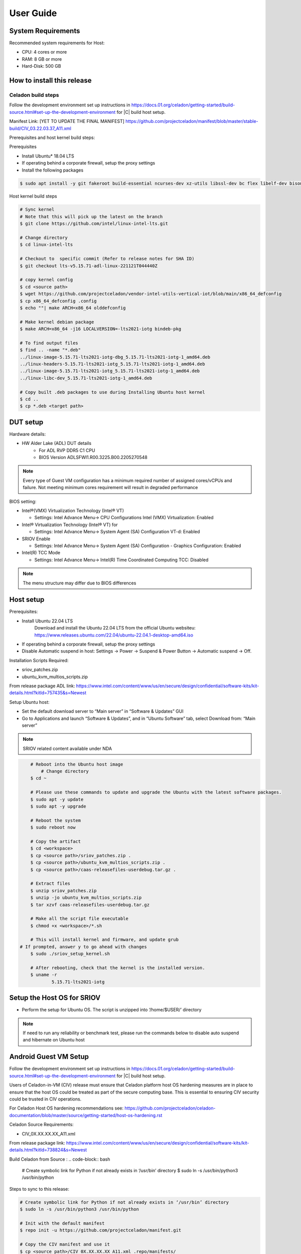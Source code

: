 .. _user-guide:

User Guide
##########

System Requirements
*******************

Recommended system requirements for Host:

* CPU: 4 cores or more
* RAM: 8 GB or more
* Hard-Disk: 500 GB

How to install this release
***************************

Celadon build steps
===================

Follow the development environment set up instructions in
`<https://docs.01.org/celadon/getting-started/build-source.html#set-up-the-development-environment>`_ for |C| build host setup.

Manifest Link: [YET TO UPDATE THE FINAL MANIFEST] https://github.com/projectceladon/manifest/blob/master/stable-build/CIV_03.22.03.37_A11.xml

Prerequisites and host kernel build steps:

Prerequisites

* Install Ubuntu\* 18.04 LTS
* If operating behind a corporate firewall, setup the proxy
  settings
* Install the following packages

.. code-block:: bash

	$ sudo apt install -y git fakeroot build-essential ncurses-dev xz-utils libssl-dev bc flex libelf-dev bison rsync kmod cpio

Host kernel build steps

.. code-block:: bash

	# Sync kernel
	# Note that this will pick up the latest on the branch
	$ git clone https://github.com/intel/linux-intel-lts.git

	# Change directory
	$ cd linux-intel-lts

	# Checkout to  specific commit (Refer to release notes for SHA ID)
	$ git checkout lts-v5.15.71-adl-linux-221121T044440Z

	# copy kernel config
	$ cd <source path>
	$ wget https://github.com/projectceladon/vendor-intel-utils-vertical-iot/blob/main/x86_64_defconfig
	$ cp x86_64_defconfig .config
	$ echo ""| make ARCH=x86_64 olddefconfig

	# Make kernel debian package
	$ make ARCH=x86_64 -j16 LOCALVERSION=-lts2021-iotg bindeb-pkg

        # To find output files
	$ find .. -name "*.deb"
        ../linux-image-5.15.71-lts2021-iotg-dbg_5.15.71-lts2021-iotg-1_amd64.deb
	../linux-headers-5.15.71-lts2021-iotg_5.15.71-lts2021-iotg-1_amd64.deb
	../linux-image-5.15.71-lts2021-iotg_5.15.71-lts2021-iotg-1_amd64.deb
	../linux-libc-dev_5.15.71-lts2021-iotg-1_amd64.deb

	# Copy built .deb packages to use during Installing Ubuntu host kernel
	$ cd ..
	$ cp *.deb <target path>

DUT setup
*********

Hardware details:

* HW Alder Lake (ADL) DUT details
	* For ADL RVP DDR5 C1 CPU
	* BIOS Version ADLSFWI1.R00.3225.B00.2205270548

.. note::	
	Every type of Guest VM configuration has a minimum required number of assigned cores/vCPUs and failure. 
	Not meeting minimum cores requirement will result in degraded performance

BIOS setting:

* Intel®(VMX) Virtualization Technology (Intel® VT)

  * Settings: Intel Advance Menu-> CPU Configurations 
    Intel (VMX) Virtualization: Enabled

* Intel® Virtualization Technology (Intel® VT) for

  * Settings: Intel Advance Menu-> System Agent (SA) Configuration 
    VT-d: Enabled

* SRIOV Enable

  * Settings: Intel Advance Menu-> System Agent (SA) Configuration -
    Graphics Configuration: Enabled
    
* Intel(R) TCC Mode

  * Settings: Intel Advance Menu-> Intel(R) Time Coordinated Computing
    TCC: Disabled
   
.. note::
	The menu structure may differ due to BIOS differences

Host setup
**********

Prerequisites:

* Install Ubuntu 22.04 LTS
	Download and install the Ubuntu 22.04 LTS from the official Ubuntu websiteu: https://www.releases.ubuntu.com/22.04/ubuntu-22.04.1-desktop-amd64.iso 
* If operating behind a corporate firewall, setup the proxy settings
* Disable Automatic suspend in host: Settings -> Power -> Suspend &
  Power Button -> Automatic suspend -> Off.

Installation Scripts Required:

* sriov_patches.zip 
* ubuntu_kvm_multios_scripts.zip 
From release package ADL link:
https://www.intel.com/content/www/us/en/secure/design/confidential/software-kits/kit-details.html?kitId=757435&s=Newest

Setup Ubuntu host:

* Set the default download server to “Main server” in “Software & Updates” GUI
* Go to Applications and launch “Software & Updates”, and in “Ubuntu Software” tab, select Download from: “Main server”

.. note::
	SRIOV related content available under NDA

.. code-block:: bash

	# Reboot into the Ubuntu host image
            # Change directory
	$ cd ~

	# Please use these commands to update and upgrade the Ubuntu with the latest software packages.
	$ sudo apt -y update
	$ sudo apt -y upgrade

	# Reboot the system
	$ sudo reboot now

	# Copy the artifact
	$ cd <workspace>
	$ cp <source path>/sriov_patches.zip .
	$ cp <source path>/ubuntu_kvm_multios_scripts.zip .
	$ cp <source path>/caas-releasefiles-userdebug.tar.gz .

	# Extract files
	$ unzip sriov_patches.zip
	$ unzip -jo ubuntu_kvm_multios_scripts.zip
	$ tar xzvf caas-releasefiles-userdebug.tar.gz
	
	# Make all the script file executable
	$ chmod +x <workspace>/*.sh
	
	# This will install kernel and firmware, and update grub
    # If prompted, answer y to go ahead with changes
	$ sudo ./sriov_setup_kernel.sh
	
	# After rebooting, check that the kernel is the installed version.
	$ uname -r
		5.15.71-lts2021-iotg

Setup the Host OS for SRIOV
***************************
* Perform the setup for Ubuntu OS. The script is unzipped into ‘/home/$USER/’ directory

.. code-block:: bash
	# If prompted, answer y to go ahead with changes
	$ sudo ./sriov_setup_ubuntu.sh

	# Check if Host OS is running in SR-IOV PF mode
	$ dmesg | grep SR-IOV
		i915 0000:00:02.0: Running in SR-IOV PF mode 
	# Check Host OS GuC and HuC Firmware Version
	$ dmesg | grep GuC
		i915 0000:00:02.0: [drm] GuC firmware i915/tgl_guc_70.bin version 70.5.1
		i915 0000:00:02.0: [drm] GuC submission enabled
	$ dmesg | grep HuC
		i915 0000:00:02.0: [drm] HuC firmware i915/tgl_huc.bin version 7.9.3 
		i915 0000:00:02.0: [drm] HuC authenticated

	# Disable suspend and hibernate service
	$ sudo systemctl mask sleep.target suspend.target hibernate.target hybrid-sleep.target

	# Reboot Ubuntu host
	$ sudo reboot now

.. note::
	If need to run any reliability or benchmark test, please run the commands below to disable auto suspend and hibernate on Ubuntu host

Android Guest VM Setup
**********************
Follow the development environment set up instructions in
`<https://docs.01.org/celadon/getting-started/build-source.html#set-up-the-development-environment>`_ for |C| build host setup.

Users of Celadon-in-VM (CIV) release must ensure that Celadon platform host OS hardening measures are in place to ensure that the host OS could be treated as part of the secure computing base. This is essential to ensuring CIV security could be trusted in CIV operations.

For Celadon Host OS hardening recommendations see:
https://github.com/projectceladon/celadon-documentation/blob/master/source/getting-started/host-os-hardening.rst

Celadon Source Requirements:

* CIV_0X.XX.XX.XX_A11.xml

From release package link: 
https://www.intel.com/content/www/us/en/secure/design/confidential/software-kits/kit-details.html?kitId=738824&s=Newest 

Build Celadon from Source :
.. code-block:: bash
	# Create symbolic link for Python if not already exists in ‘/usr/bin’ directory
	$ sudo ln -s /usr/bin/python3 /usr/bin/python
	
Steps to sync to this release:

.. code-block:: bash

	# Create symbolic link for Python if not already exists in ‘/usr/bin’ directory
	$ sudo ln -s /usr/bin/python3 /usr/bin/python

	# Init with the default manifest
	$ repo init -u https://github.com/projectceladon/manifest.git

	# Copy the CIV manifest and use it
	$ cp <source path>/CIV_0X.XX.XX.XX_A11.xml .repo/manifests/
	$ repo init -u https://github.com/projectceladon/manifest.git -m CIV_0X.XX.XX.XX_A11.xml
        #NOTE : Manifest tag will change according to the latest release

	# Sync the code
	$ repo sync -c -q -j${nproc}

Step to generate the Android-CIV\* Image:

.. code-block:: bash

	# Perform the environment setup from directory where repo is initialized
	$ source build/envsetup.sh

	# Select userdebug variant
	$ lunch caas-userdebug

	# Start the build
	# To enable avx optimizations for CML/EHL, BUILD_CPU_ARCH=kabylake could be
	appended to the make command.
	# Without this flag, default architecture is silvermont which exercises sse4.1 features.
	$ make flashfiles BASE_LTS2020_YOCTO_KERNEL=true -j $(nproc) 


	# Build output (CIV flashfiles)
	$ find out/target/product/caas/ -name caas-flashfiles-*.zip
	out/target/product/caas/caas-flashfiles-xxxxx.zip

    # Copy the packaged caas-releasefiles-userdebug.tar.gz file to ADL target

Add Celadon Guest VM Support to ADL Host OS

Change to the ADL target directory and copy caas-releasefiles-userdebug.tar.gz to the target director
.. code-block:: bash


	# Copy the artifact
	$ cp caas-releasefiles-userdebug.tar.gz <working_dir>

	# Extract files
	$ cd <working_dir>
	$ tar xzvf caas-releasefiles-userdebug.tar.gz 
	
	# Prepare setup_host.sh
	$ chmod +x ./scripts/setup_host.sh
	# Update the host
	# If prompted, answer ‘Y’ for all options to go ahead with changes
	$ sudo -E ./scripts/setup_host.sh 

Create Android VM Image:

Create Android CIV image for running as VM in ADL target

.. code-block:: bash

	# Change directory
	$ cd ~
	# Generate CIV disk image from caas-flashfiles.
	# The script and flashfiles have already been extracted from caas-releasefiles-userdebug.tar.gz
	# Wait for "Flashing is completed" msg from script.
	$ sudo -E ./scripts/start_flash_usb.sh caas-flashfiles-xxxxx.zip --display-off

Running Android* 12 
********************

This section describes the steps to run Android 12, Yocto, Windows 10 and Ubuntu Guest VMs on the ADL-N platform

* VM Launch
	Launch Celadon Android Guest VM

.. code-block:: bash
	# Launch the Android CIV Guest VM
	$ cd ~
	$ sudo vm-manager -b civ-sriov
	
Guest VM Configuration Options

Change Guest VM Memory and Number of CPUs
	For Android 12 Guest VM only, edit the memory and vcpu sections of the configuration ini file at <workspace>/.intel/.civ/civ-sriov.ini.
	
	Enable USB Devices in Guest VM
	[memory]
	size=4G

	[vcpu]
	num=4G

.. note::
	A passthrough device option can only be used once, because a device can be passthrough to only 1 guest VM at a time
	For Android 12 guest VM, the passthrough is defined in the configuration ini file.

Android 12 guest VM USB device passthrough:

This section describes the steps to run Android 12, Yocto, Windows 10 and Ubuntu Guest VMs on the ADL-N platform.

.. code-block:: bash

	# Find the PCI ID of the USB device
	$ $ lspci -nn -D | grep USB
		0000:00:14.0 USB controller [0c03]: Intel Corporation Device [8086:7ae0] (rev 11)
		0000:00:14.1 USB controller [0c03]: Intel Corporation Device [8086:7ae1] (rev 11)
		0000:05:00.0 USB controller [0c03]: Intel Corporation Thunderbolt 4 NHI [Maple Ridge 4C 2020] [8086:1137]
		0000:07:00.0 USB controller [0c03]: Intel Corporation Thunderbolt 4 USB Controller [Maple Ridge 4C 2020] [8086:1138]

	# Edit the passthrough section of the configuration ini file at <workspace>/.intel/.civ
	#[passthrough]
	#specified the PCI id here if you want to passthrough it to guest, separate them with comma
	$ passthrough_pci=0000:00:14.0,0000:00:14.1,0000:05:00.0,0000:07:00.0,


Enable PCIe Wi-Fi Adapter Device in Guest VM:

.. code-block:: bash
	$ lspci -nn -D | grep Wi-Fi
	0000:02:00.0 Network controller [0280]: Intel Corporation Wi-Fi 6 AX210/AX211/AX411 160MHz [8086:2725] (rev 1a)
	# Then edit the passthrough section of the configuration ini file at <workspace>/.intel/.civ.
	
.. note::
	A passthrough device option can only be used once, because a device can be passthrough to only 1 guest VM at a time
	For Android 12 guest VM, find the PCI ID of the Wi-Fi device

Enable logging for Android 12 Guest VM:

.. code-block:: bash
	# Edit the extra section of the configuration ini file at <workspace>/.intel/.civ.
	[extra]
	cmd=-chardev socket,id=ch0,path=/tmp/civ1-console,server=on,wait=off,logfile=/tmp/civ1_serial.log -serial chardev:ch0
	
	[passthrough]
	#specified the PCI id here if you want to passthrough it to guest, separate them with comma
	passthrough_pci=0000:02:00.0

	# Connect to Android 12 Guest VM console for any debugging
	# Connect to Celadon guest console
	$ sudo socat unix-connect:/tmp/civ1-console stdio

Launch Guest VM on Single Display and Full Screen Mode:

For Android 12 guest VM, edit the extra section of the configuration ini file at <workspace>/.intel/.civ

.. code-block:: bash
	# different according to the use cases.
	[extra]
	cmd=-full-screen

.. note::
	The amount of memory and cores allocated might be different according to each platform. 
	And the combination of multiple Guest VMs and multiple displays might be 


Shutdown VMs and System

Shutdown Android VM via Android ADB connection

.. code-block:: bash
	# Connect via ADB from remote machine via host machine IP
	$ adb connect xxx.xxx.xxx.xxx
	# shutdown Android
	$ adb reboot -p

Acronyms and terms
******************

* Stable Releases (IoT) - IOTG overlay on top of Celadon

* CIV - Celadon in Virtual Machine

* ADL: ALDER LAKE

* GVT-d : Intel® Graphics Virtualization Technology -g (Intel® GVT-g): virtual
  graphics processing unit (vGPU) (multiple VMs to one physical GPU)
  
* SR-IOV: Single Root IO Virtualization

Helpful hints / related documents
*********************************

* If you plan to use Celadon in a product, please replace all the test keys
  under ``device/intel/build/testkeys/`` with your product key
* The release of this project will be signed by test keys; it's only a
  reference for our customer and we are not responsible for this. Customers
  should use their own keys to sign their release images
* Build Celadon in VM  https://projectceladon.github.io/celadon-documentation/getting-started/build-source.html
